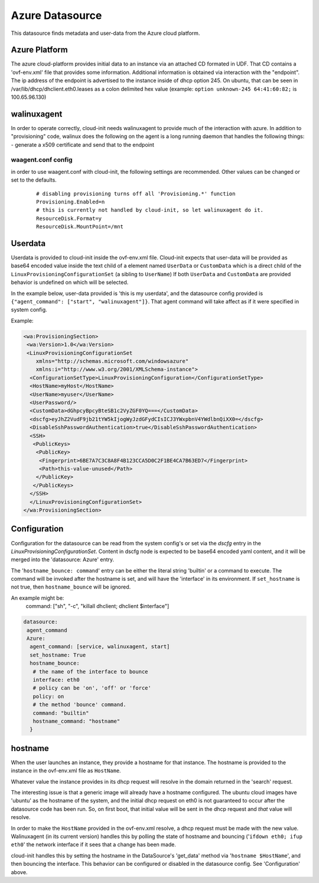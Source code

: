 ================
Azure Datasource
================

This datasource finds metadata and user-data from the Azure cloud platform.

Azure Platform
--------------
The azure cloud-platform provides initial data to an instance via an attached
CD formated in UDF.  That CD contains a 'ovf-env.xml' file that provides some
information.  Additional information is obtained via interaction with the
"endpoint".  The ip address of the endpoint is advertised to the instance
inside of dhcp option 245.  On ubuntu, that can be seen in
/var/lib/dhcp/dhclient.eth0.leases as a colon delimited hex value (example:
``option unknown-245 64:41:60:82;`` is 100.65.96.130)

walinuxagent
------------
In order to operate correctly, cloud-init needs walinuxagent to provide much
of the interaction with azure.  In addition to "provisioning" code, walinux
does the following on the agent is a long running daemon that handles the
following things:
- generate a x509 certificate and send that to the endpoint

waagent.conf config
~~~~~~~~~~~~~~~~~~~
in order to use waagent.conf with cloud-init, the following settings are recommended.  Other values can be changed or set to the defaults.

  ::

   # disabling provisioning turns off all 'Provisioning.*' function
   Provisioning.Enabled=n
   # this is currently not handled by cloud-init, so let walinuxagent do it.
   ResourceDisk.Format=y
   ResourceDisk.MountPoint=/mnt


Userdata
--------
Userdata is provided to cloud-init inside the ovf-env.xml file. Cloud-init
expects that user-data will be provided as base64 encoded value inside the
text child of a element named ``UserData`` or ``CustomData`` which is a direct
child of the ``LinuxProvisioningConfigurationSet`` (a sibling to ``UserName``)
If both ``UserData`` and ``CustomData`` are provided behavior is undefined on
which will be selected.

In the example below, user-data provided is 'this is my userdata', and the
datasource config provided is ``{"agent_command": ["start", "walinuxagent"]}``.
That agent command will take affect as if it were specified in system config.

Example:

.. code::

 <wa:ProvisioningSection>
  <wa:Version>1.0</wa:Version>
  <LinuxProvisioningConfigurationSet
     xmlns="http://schemas.microsoft.com/windowsazure"
     xmlns:i="http://www.w3.org/2001/XMLSchema-instance">
   <ConfigurationSetType>LinuxProvisioningConfiguration</ConfigurationSetType>
   <HostName>myHost</HostName>
   <UserName>myuser</UserName>
   <UserPassword/>
   <CustomData>dGhpcyBpcyBteSB1c2VyZGF0YQ===</CustomData>
   <dscfg>eyJhZ2VudF9jb21tYW5kIjogWyJzdGFydCIsICJ3YWxpbnV4YWdlbnQiXX0=</dscfg>
   <DisableSshPasswordAuthentication>true</DisableSshPasswordAuthentication>
   <SSH>
    <PublicKeys>
     <PublicKey>
      <Fingerprint>6BE7A7C3C8A8F4B123CCA5D0C2F1BE4CA7B63ED7</Fingerprint>
      <Path>this-value-unused</Path>
     </PublicKey>
    </PublicKeys>
   </SSH>
   </LinuxProvisioningConfigurationSet>
 </wa:ProvisioningSection>

Configuration
-------------
Configuration for the datasource can be read from the system config's or set
via the `dscfg` entry in the `LinuxProvisioningConfigurationSet`.  Content in
dscfg node is expected to be base64 encoded yaml content, and it will be
merged into the 'datasource: Azure' entry.

The '``hostname_bounce: command``' entry can be either the literal string
'builtin' or a command to execute.  The command will be invoked after the
hostname is set, and will have the 'interface' in its environment.  If
``set_hostname`` is not true, then ``hostname_bounce`` will be ignored.

An example might be:
  command:  ["sh", "-c", "killall dhclient; dhclient $interface"]

.. code::

  datasource:
   agent_command
   Azure:
    agent_command: [service, walinuxagent, start]
    set_hostname: True
    hostname_bounce:
     # the name of the interface to bounce
     interface: eth0
     # policy can be 'on', 'off' or 'force'
     policy: on
     # the method 'bounce' command.
     command: "builtin"
     hostname_command: "hostname"
    }

hostname
--------
When the user launches an instance, they provide a hostname for that instance.
The hostname is provided to the instance in the ovf-env.xml file as
``HostName``.

Whatever value the instance provides in its dhcp request will resolve in the
domain returned in the 'search' request.

The interesting issue is that a generic image will already have a hostname
configured.  The ubuntu cloud images have 'ubuntu' as the hostname of the
system, and the initial dhcp request on eth0 is not guaranteed to occur after
the datasource code has been run.  So, on first boot, that initial value will
be sent in the dhcp request and *that* value will resolve.

In order to make the ``HostName`` provided in the ovf-env.xml resolve, a
dhcp request must be made with the new value.  Walinuxagent (in its current
version) handles this by polling the state of hostname and bouncing ('``ifdown
eth0; ifup eth0``' the network interface if it sees that a change has been
made.

cloud-init handles this by setting the hostname in the DataSource's 'get_data'
method via '``hostname $HostName``', and then bouncing the interface.  This
behavior can be configured or disabled in the datasource config.  See
'Configuration' above.
